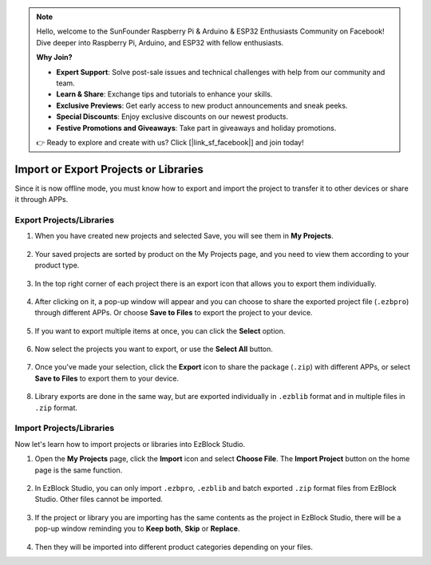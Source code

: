 .. note::

    Hello, welcome to the SunFounder Raspberry Pi & Arduino & ESP32 Enthusiasts Community on Facebook! Dive deeper into Raspberry Pi, Arduino, and ESP32 with fellow enthusiasts.

    **Why Join?**

    - **Expert Support**: Solve post-sale issues and technical challenges with help from our community and team.
    - **Learn & Share**: Exchange tips and tutorials to enhance your skills.
    - **Exclusive Previews**: Get early access to new product announcements and sneak peeks.
    - **Special Discounts**: Enjoy exclusive discounts on our newest products.
    - **Festive Promotions and Giveaways**: Take part in giveaways and holiday promotions.

    👉 Ready to explore and create with us? Click [|link_sf_facebook|] and join today!

.. _import_export_latest:


Import or Export Projects or Libraries
===============================================

Since it is now offline mode, you must know how to export and import the project to transfer it to other devices or share it through APPs.

.. _export_project_library:

Export Projects/Libraries
----------------------------------
#. When you have created new projects and selected Save, you will see them in **My Projects**.

    .. image:: img/ez32_myproject.png

#. Your saved projects are sorted by product on the My Projects page, and you need to view them according to your product type.

    .. image:: img/ez32_picarx.png

#. In the top right corner of each project there is an export icon that allows you to export them individually.

    .. image:: img/export_icon.png

#. After clicking on it, a pop-up window will appear and you can choose to share the exported project file (``.ezbpro``) through different APPs. Or choose **Save to Files** to export the project to your device.

    .. image:: img/save_to_single.png

#. If you want to export multiple items at once, you can click the **Select** option.

    .. image:: img/click_select.png

#. Now select the projects you want to export, or use the **Select All** button.

    .. image:: img/select_all.png

#. Once you've made your selection, click the **Export** icon to share the package (``.zip``) with different APPs, or select **Save to Files** to export them to your device.

    .. image:: img/export_zip.png

#. Library exports are done in the same way, but are exported individually in ``.ezblib`` format and in multiple files in ``.zip`` format.


.. _import_project_library:

Import Projects/Libraries
----------------------------

Now let's learn how to import projects or libraries into EzBlock Studio.

#. Open the **My Projects** page, click the **Import** icon and select **Choose File**. The **Import Project** button on the home page is the same function.

    .. image:: img/import_icon.png

#. In EzBlock Studio, you can only import ``.ezbpro``, ``.ezblib`` and batch exported ``.zip`` format files from EzBlock Studio. Other files cannot be imported.

    .. image:: img/import_file.png

#. If the project or library you are importing has the same contents as the project in EzBlock Studio, there will be a pop-up window reminding you to **Keep both**, **Skip** or **Replace**.

    .. image:: img/import_same.png

#. Then they will be imported into different product categories depending on your files.



